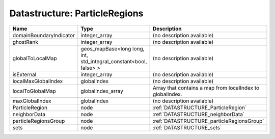 Datastructure: ParticleRegions
==============================

======================= ================================================================= ========================================================= 
Name                    Type                                                              Description                                               
======================= ================================================================= ========================================================= 
domainBoundaryIndicator integer_array                                                     (no description available)                                
ghostRank               integer_array                                                     (no description available)                                
globalToLocalMap        geos_mapBase<long long, int, std_integral_constant<bool, false> > (no description available)                                
isExternal              integer_array                                                     (no description available)                                
localMaxGlobalIndex     globalIndex                                                       (no description available)                                
localToGlobalMap        globalIndex_array                                                 Array that contains a map from localIndex to globalIndex. 
maxGlobalIndex          globalIndex                                                       (no description available)                                
ParticleRegion          node                                                              :ref:`DATASTRUCTURE_ParticleRegion`                       
neighborData            node                                                              :ref:`DATASTRUCTURE_neighborData`                         
particleRegionsGroup    node                                                              :ref:`DATASTRUCTURE_particleRegionsGroup`                 
sets                    node                                                              :ref:`DATASTRUCTURE_sets`                                 
======================= ================================================================= ========================================================= 



